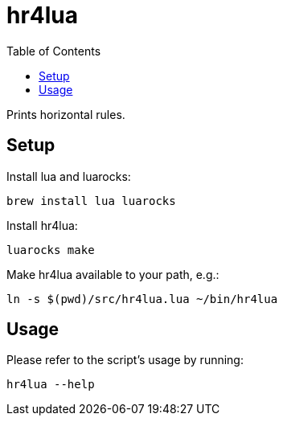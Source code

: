 = hr4lua
:toc: auto

Prints horizontal rules.

== Setup

Install lua and luarocks:

[source, shell]
----
brew install lua luarocks
----

Install hr4lua:

[source, shell]
----
luarocks make
----

Make hr4lua available to your path, e.g.:

[source, shell]
----
ln -s $(pwd)/src/hr4lua.lua ~/bin/hr4lua
----

== Usage

Please refer to the script's usage by running:

[source, shell]
----
hr4lua --help
----
